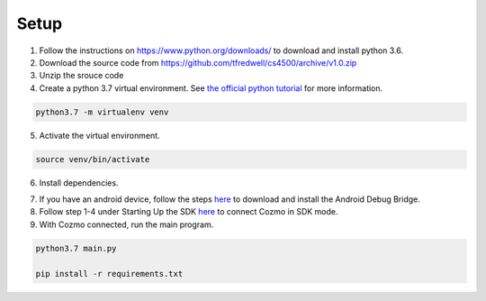 Setup
=====

1. Follow the instructions on https://www.python.org/downloads/ to download and install python 3.6.

2. Download the source code from https://github.com/tfredwell/cs4500/archive/v1.0.zip

3. Unzip the srouce code


4. Create a python 3.7 virtual environment. See `the official python tutorial
   <https://docs.python.org/3/tutorial/venv.html>`_ for more information.

.. code-block:: bash

   python3.7 -m virtualenv venv

5. Activate the virtual environment.

.. code-block:: bash

   source venv/bin/activate

6. Install dependencies.

.. code-block:: bash

7. If you have an android device, follow the steps `here <http://cozmosdk.anki.com/docs/adb.html>`_ to download and install the Android Debug Bridge.

8. Follow step 1-4 under Starting Up the SDK `here <http://cozmosdk.anki.com/docs/getstarted.html#starting-up-the-sdk>`_ to connect Cozmo in SDK mode.

9. With Cozmo connected, run the main program.

.. code-block:: bash

   python3.7 main.py

   pip install -r requirements.txt

